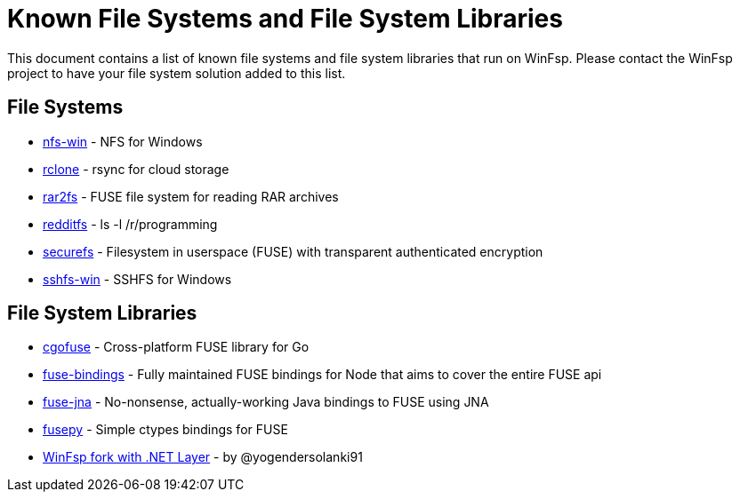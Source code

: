 = Known File Systems and File System Libraries

This document contains a list of known file systems and file system libraries that run on WinFsp. Please contact the WinFsp project to have your file system solution added to this list.

== File Systems

- https://github.com/billziss-gh/nfs-win[nfs-win] - NFS for Windows
- https://github.com/ncw/rclone[rclone] - rsync for cloud storage
- https://github.com/hasse69/rar2fs[rar2fs] - FUSE file system for reading RAR archives
- https://github.com/billziss-gh/redditfs[redditfs] - ls -l /r/programming
- https://github.com/netheril96/securefs[securefs] - Filesystem in userspace (FUSE) with transparent authenticated encryption
- https://github.com/billziss-gh/sshfs-win[sshfs-win] - SSHFS for Windows

== File System Libraries

- https://github.com/billziss-gh/cgofuse[cgofuse] - Cross-platform FUSE library for Go
- https://github.com/DuroSoft/fuse-bindings[fuse-bindings] - Fully maintained FUSE bindings for Node that aims to cover the entire FUSE api
- https://github.com/ui4j/fuse-jna[fuse-jna] - No-nonsense, actually-working Java bindings to FUSE using JNA
- https://github.com/billziss-gh/fusepy[fusepy] - Simple ctypes bindings for FUSE
- https://github.com/yogendersolanki91/winfsp[WinFsp fork with .NET Layer] - by @yogendersolanki91
